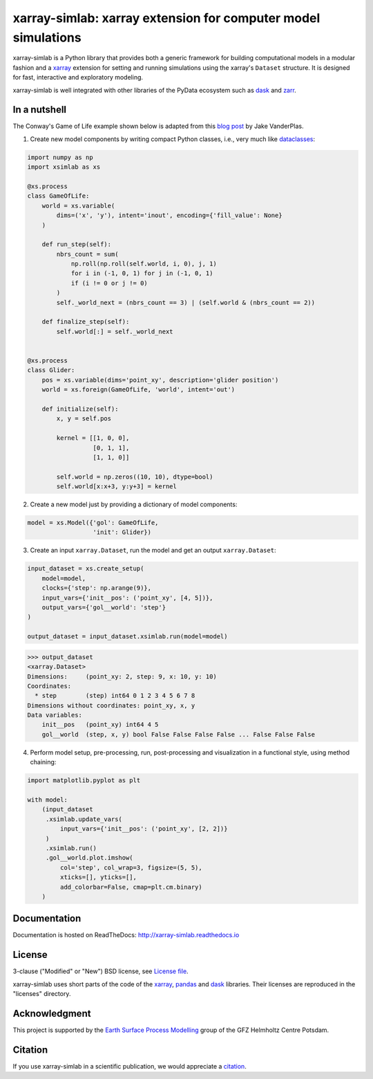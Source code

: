xarray-simlab: xarray extension for computer model simulations
==============================================================

|Build Status| |Coverage| |Doc Status| |Zenodo|

xarray-simlab is a Python library that provides both a generic
framework for building computational models in a modular fashion and a
xarray_ extension for setting and running simulations using the
xarray's ``Dataset`` structure. It is designed for fast, interactive
and exploratory modeling.

xarray-simlab is well integrated with other libraries of the PyData
ecosystem such as `dask <https://docs.dask.org>`_ and `zarr
<https://zarr.readthedocs.io>`_.

.. _xarray: http://xarray.pydata.org
.. |Build Status| image:: https://github.com/benbovy/xarray-simlab/workflows/test/badge.svg?branch=master
   :target: https://github.com/benbovy/xarray-simlab/actions?workflow=test
   :alt: Build Status
.. |Coverage| image:: https://codecov.io/gh/benbovy/xarray-simlab/branch/master/graphs/badge.svg?branch=master
   :target: https://codecov.io/github/benbovy/xarray-simlab?branch=master
   :alt: Coverage Status
.. |Doc Status| image:: http://readthedocs.org/projects/xarray-simlab/badge/?version=latest
   :target: http://xarray-simlab.readthedocs.io/en/latest/?badge=latest
   :alt: Documentation Status
.. |Zenodo| image:: https://zenodo.org/badge/93938479.svg
   :target: https://zenodo.org/badge/latestdoi/93938479
   :alt: Citation

In a nutshell
-------------

The Conway's Game of Life example shown below is adapted from this
`blog post <https://jakevdp.github.io/blog/2013/08/07/conways-game-of-life/>`_
by Jake VanderPlas.

1. Create new model components by writing compact Python classes,
   i.e., very much like dataclasses_:

.. code-block:: python

    import numpy as np
    import xsimlab as xs

    @xs.process
    class GameOfLife:
        world = xs.variable(
            dims=('x', 'y'), intent='inout', encoding={'fill_value': None}
        )

        def run_step(self):
            nbrs_count = sum(
                np.roll(np.roll(self.world, i, 0), j, 1)
                for i in (-1, 0, 1) for j in (-1, 0, 1)
                if (i != 0 or j != 0)
            )
            self._world_next = (nbrs_count == 3) | (self.world & (nbrs_count == 2))

        def finalize_step(self):
            self.world[:] = self._world_next


    @xs.process
    class Glider:
        pos = xs.variable(dims='point_xy', description='glider position')
        world = xs.foreign(GameOfLife, 'world', intent='out')

        def initialize(self):
            x, y = self.pos

            kernel = [[1, 0, 0],
                      [0, 1, 1],
                      [1, 1, 0]]

            self.world = np.zeros((10, 10), dtype=bool)
            self.world[x:x+3, y:y+3] = kernel

2. Create a new model just by providing a dictionary of model components:

.. code-block:: python

    model = xs.Model({'gol': GameOfLife,
                      'init': Glider})

3. Create an input ``xarray.Dataset``, run the model and get an output
   ``xarray.Dataset``:

.. code-block:: python

    input_dataset = xs.create_setup(
        model=model,
        clocks={'step': np.arange(9)},
        input_vars={'init__pos': ('point_xy', [4, 5])},
        output_vars={'gol__world': 'step'}
    )

    output_dataset = input_dataset.xsimlab.run(model=model)

.. code-block:: python

    >>> output_dataset
    <xarray.Dataset>
    Dimensions:     (point_xy: 2, step: 9, x: 10, y: 10)
    Coordinates:
      * step        (step) int64 0 1 2 3 4 5 6 7 8
    Dimensions without coordinates: point_xy, x, y
    Data variables:
        init__pos   (point_xy) int64 4 5
        gol__world  (step, x, y) bool False False False False ... False False False

4. Perform model setup, pre-processing, run, post-processing and
   visualization in a functional style, using method chaining:

.. code-block:: python

    import matplotlib.pyplot as plt

    with model:
        (input_dataset
         .xsimlab.update_vars(
             input_vars={'init__pos': ('point_xy', [2, 2])}
         )
         .xsimlab.run()
         .gol__world.plot.imshow(
             col='step', col_wrap=3, figsize=(5, 5),
             xticks=[], yticks=[],
             add_colorbar=False, cmap=plt.cm.binary)
        )

.. image:: doc/_static/gol.png
   :width: 400px

.. _dataclasses: https://docs.python.org/3/library/dataclasses.html

Documentation
-------------

Documentation is hosted on ReadTheDocs:
http://xarray-simlab.readthedocs.io

License
-------

3-clause ("Modified" or "New") BSD license,
see `License file <https://github.com/benbovy/xarray-simlab/blob/master/LICENSE>`__.

xarray-simlab uses short parts of the code of the xarray_, pandas_ and
dask_ libraries. Their licenses are reproduced in the "licenses"
directory.

.. _pandas: http://pandas.pydata.org/

Acknowledgment
--------------

This project is supported by the `Earth Surface Process Modelling`_
group of the GFZ Helmholtz Centre Potsdam.

.. _`Earth Surface Process Modelling`: http://www.gfz-potsdam.de/en/section/earth-surface-process-modelling/

Citation
--------

If you use xarray-simlab in a scientific publication, we would
appreciate a `citation`_.

.. _`citation`: http://xarray-simlab.readthedocs.io/en/latest/citation.html
